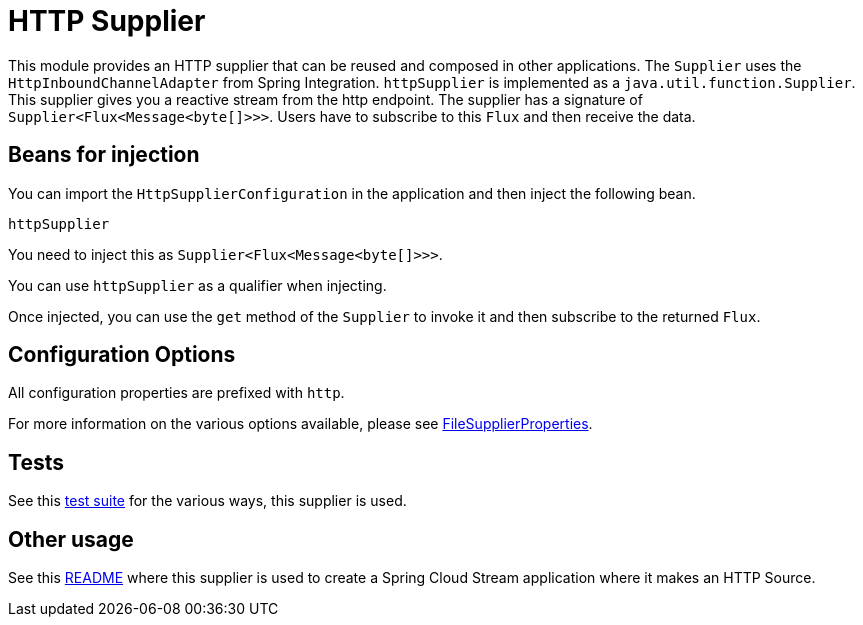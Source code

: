 # HTTP Supplier

This module provides an HTTP supplier that can be reused and composed in other applications.
The `Supplier` uses the `HttpInboundChannelAdapter` from Spring Integration.
`httpSupplier` is implemented as a `java.util.function.Supplier`.
This supplier gives you a reactive stream from the http endpoint. The supplier has a signature of `Supplier<Flux<Message<byte[]>>>`.
Users have to subscribe to this `Flux` and then receive the data.

## Beans for injection

You can import the `HttpSupplierConfiguration` in the application and then inject the following bean.

`httpSupplier`

You need to inject this as `Supplier<Flux<Message<byte[]>>>`.

You can use `httpSupplier` as a qualifier when injecting.

Once injected, you can use the `get` method of the `Supplier` to invoke it and then subscribe to the returned `Flux`.

## Configuration Options

All configuration properties are prefixed with `http`.

For more information on the various options available, please see https://github.com/spring-cloud/stream-applications/blob/master/functions/supplier/http-supplier/src/main/java/org/springframework/cloud/fn/supplier/http/HttpSupplierProperties.java[FileSupplierProperties].

## Tests

See this https://github.com/spring-cloud/stream-applications/blob/master/functions/supplier/http-supplier/src/test/java/org/springframework/cloud/fn/supplier/http/HttpSupplierApplicationTests.java[test suite] for the various ways, this supplier is used.

## Other usage

See this https://github.com/spring-cloud/stream-applications/blob/master/applications/source/http-source/README.adoc[README] where this supplier is used to create a Spring Cloud Stream application where it makes an HTTP Source.